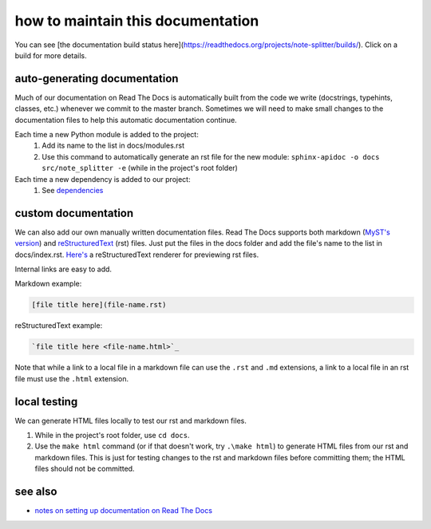 ==================================
how to maintain this documentation
==================================

You can see [the documentation build status here](https://readthedocs.org/projects/note-splitter/builds/). Click on a build for more details.

auto-generating documentation
-----------------------------
Much of our documentation on Read The Docs is automatically built from the code we write (docstrings, typehints, classes, etc.) whenever we commit to the master branch. Sometimes we will need to make small changes to the documentation files to help this automatic documentation continue.

Each time a new Python module is added to the project:
 1. Add its name to the list in docs/modules.rst
 2. Use this command to automatically generate an rst file for the new module: ``sphinx-apidoc -o docs src/note_splitter -e`` (while in the project's root folder)

Each time a new dependency is added to our project:
 1. See `dependencies <https://note-splitter.readthedocs.io/en/latest/dev-setup.html#dependencies>`_

custom documentation
--------------------
We can also add our own manually written documentation files. Read The Docs supports both markdown (`MyST's version <https://myst-parser.readthedocs.io/en/latest/>`_) and `reStructuredText <https://www.sphinx-doc.org/en/master/usage/restructuredtext/basics.html>`_ (rst) files. Just put the files in the docs folder and add the file's name to the list in docs/index.rst. `Here's <http://rst.ninjs.org/#>`_ a reStructuredText renderer for previewing rst files.

| Internal links are easy to add.  

Markdown example:

.. code-block::

  [file title here](file-name.rst)

reStructuredText example:

.. code-block:: rst
  
  `file title here <file-name.html>`_

Note that while a link to a local file in a markdown file can use the ``.rst`` and ``.md`` extensions, a link to a local file in an rst file must use the ``.html`` extension.

local testing
-------------
We can generate HTML files locally to test our rst and markdown files.

1. While in the project's root folder, use ``cd docs``.
2. Use the ``make html`` command (or if that doesn't work, try ``.\make html``) to generate HTML files from our rst and markdown files. This is just for testing changes to the rst and markdown files before committing them; the HTML files should not be committed.

see also
--------
* `notes on setting up documentation on Read The Docs <doc-setup.html>`_
